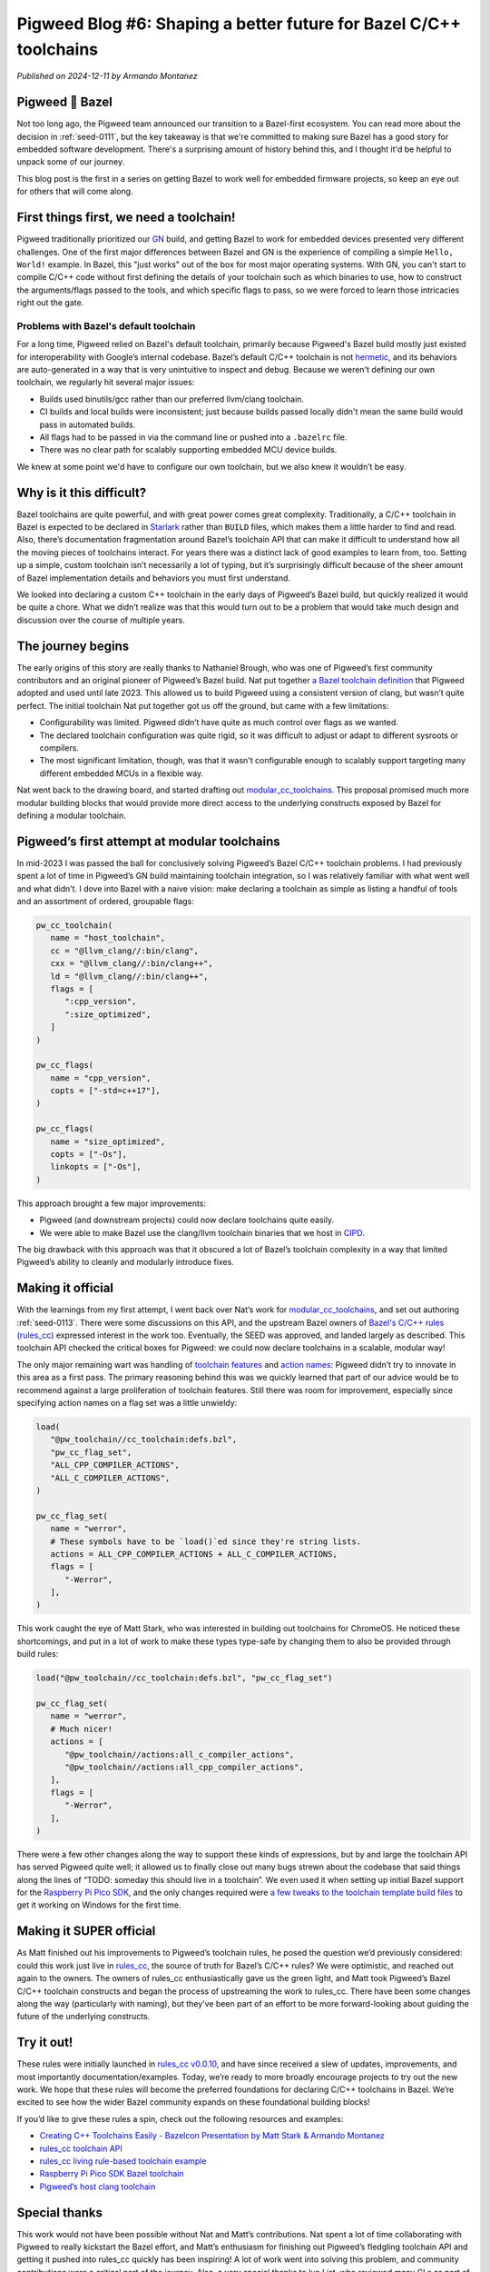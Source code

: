 .. _docs-blog-06-better-cpp-toolchains:

===================================================================
Pigweed Blog #6: Shaping a better future for Bazel C/C++ toolchains
===================================================================
*Published on 2024-12-11 by Armando Montanez*

----------------
Pigweed 💚 Bazel
----------------
Not too long ago, the Pigweed team announced our transition to a Bazel-first
ecosystem. You can read more about the decision in :ref:`seed-0111`, but the key
takeaway is that we're committed to making sure Bazel has a good story for
embedded software development. There's a surprising amount of history behind
this, and I thought it'd be helpful to unpack some of our journey.

This blog post is the first in a series on getting Bazel to work well for
embedded firmware projects, so keep an eye out for others that will come along.

----------------------------------------
First things first, we need a toolchain!
----------------------------------------
Pigweed traditionally prioritized our `GN <https://gn.googlesource.com/gn/>`__
build, and getting Bazel to work for embedded devices presented very different
challenges. One of the first major differences between Bazel and GN is the
experience of compiling a simple ``Hello, World!`` example. In Bazel, this "just
works" out of the box for most major operating systems. With GN, you can't start
to compile C/C++ code without first defining the details of your toolchain such
as which binaries to use, how to construct the arguments/flags passed to the
tools, and which specific flags to pass, so we were forced to learn those
intricacies right out the gate.

Problems with Bazel's default toolchain
=======================================
.. _hermetic: https://bazel.build/basics/hermeticity

For a long time, Pigweed relied on Bazel's default toolchain, primarily because
Pigweed's Bazel build mostly just existed for interoperability with Google’s
internal codebase. Bazel’s default C/C++ toolchain is not `hermetic`_, and its
behaviors are auto-generated in a way that is very unintuitive to inspect and
debug. Because we weren't defining our own toolchain, we regularly hit several
major issues:

* Builds used binutils/gcc rather than our preferred llvm/clang toolchain.
* CI builds and local builds were inconsistent; just because builds passed
  locally didn't mean the same build would pass in automated builds.
* All flags had to be passed in via the command line or pushed into a
  ``.bazelrc`` file.
* There was no clear path for scalably supporting embedded MCU device builds.

We knew at some point we'd have to configure our own toolchain, but we also knew
it wouldn’t be easy.

-------------------------
Why is it this difficult?
-------------------------
Bazel toolchains are quite powerful, and with great power comes great
complexity. Traditionally, a C/C++ toolchain in Bazel is expected to be declared
in `Starlark <https://bazel.build/rules/language>`__ rather than ``BUILD``
files, which makes them a little harder to find and read. Also, there’s
documentation fragmentation around Bazel’s toolchain API that can make it
difficult to understand how all the moving pieces of toolchains interact. For
years there was a distinct lack of good examples to learn from, too. Setting up
a simple, custom toolchain isn’t necessarily a lot of typing, but it’s
surprisingly difficult because of the sheer amount of Bazel implementation
details and behaviors you must first understand.

We looked into declaring a custom C++ toolchain in the early days of Pigweed’s
Bazel build, but quickly realized it would be quite a chore. What we didn’t
realize was that this would turn out to be a problem that would take much design
and discussion over the course of multiple years.

------------------
The journey begins
------------------
The early origins of this story are really thanks to Nathaniel Brough, who was
one of Pigweed’s first community contributors and an original pioneer of
Pigweed’s Bazel build. Nat put together
`a Bazel toolchain definition <https://github.com/bazelembedded/rules_cc_toolchain>`__
that Pigweed adopted and used until late 2023. This allowed us to build Pigweed
using a consistent version of clang, but wasn’t quite perfect. The initial
toolchain Nat put together got us off the ground, but came with a few
limitations:

* Configurability was limited. Pigweed didn’t have quite as much control over
  flags as we wanted.
* The declared toolchain configuration was quite rigid, so it was difficult to
  adjust or adapt to different sysroots or compilers.
* The most significant limitation, though, was that it wasn't configurable
  enough to scalably support targeting many different embedded MCUs in a flexible way.

Nat went back to the drawing board, and started drafting out
`modular_cc_toolchains <https://github.com/bazelembedded/modular_cc_toolchains>`__.
This proposal promised much more modular building blocks that would provide more
direct access to the underlying constructs exposed by Bazel for defining a
modular toolchain.

---------------------------------------------
Pigweed’s first attempt at modular toolchains
---------------------------------------------
In mid-2023 I was passed the ball for conclusively solving Pigweed’s Bazel C/C++
toolchain problems. I had previously spent a lot of time in Pigweed’s GN build
maintaining toolchain integration, so I was relatively familiar with what went
well and what didn’t. I dove into Bazel with a naive vision: make declaring a
toolchain as simple as listing a handful of tools and an assortment of ordered,
groupable flags:

.. code-block:: py

   pw_cc_toolchain(
      name = "host_toolchain",
      cc = "@llvm_clang//:bin/clang",
      cxx = "@llvm_clang//:bin/clang++",
      ld = "@llvm_clang//:bin/clang++",
      flags = [
         ":cpp_version",
         ":size_optimized",
      ]
   )

   pw_cc_flags(
      name = "cpp_version",
      copts = ["-std=c++17"],
   )

   pw_cc_flags(
      name = "size_optimized",
      copts = ["-Os"],
      linkopts = ["-Os"],
   )

This approach brought a few major improvements:

* Pigweed (and downstream projects) could now declare toolchains quite easily.
* We were able to make Bazel use the clang/llvm toolchain binaries that we host
  in `CIPD <https://chromium.googlesource.com/chromium/src/+/67.0.3396.27/docs/cipd.md>`__.

The big drawback with this approach was that it obscured a lot of Bazel’s
toolchain complexity in a way that limited Pigweed’s ability to cleanly and
modularly introduce fixes.

------------------
Making it official
------------------
With the learnings from my first attempt, I went back over Nat’s work for
`modular_cc_toolchains <https://github.com/bazelembedded/modular_cc_toolchains>`__,
and set out authoring :ref:`seed-0113`. There were some discussions on this API,
and the upstream Bazel owners of
`Bazel's C/C++ rules (rules_cc) <https://github.com/bazelbuild/rules_cc>`__
expressed interest in the work too. Eventually, the SEED was approved, and
landed largely as described. This toolchain API checked the critical boxes for
Pigweed: we could now declare toolchains in a scalable, modular way!

The only major remaining wart was handling of
`toolchain features <https://bazel.build/docs/cc-toolchain-config-reference#features>`__
and `action names <https://bazel.build/docs/cc-toolchain-config-reference#actions>`__\:
Pigweed didn’t try to innovate in this area as a first pass. The primary
reasoning behind this was we quickly learned that part of our advice would be to
recommend against a large proliferation of toolchain features. Still there was
room for improvement, especially since specifying action names on a flag set was
a little unwieldy:

.. code-block:: py

   load(
      "@pw_toolchain//cc_toolchain:defs.bzl",
      "pw_cc_flag_set",
      "ALL_CPP_COMPILER_ACTIONS",
      "ALL_C_COMPILER_ACTIONS",
   )

   pw_cc_flag_set(
      name = "werror",
      # These symbols have to be `load()`ed since they're string lists.
      actions = ALL_CPP_COMPILER_ACTIONS + ALL_C_COMPILER_ACTIONS,
      flags = [
         "-Werror",
      ],
   )

.. inclusive-language: disable

This work caught the eye of Matt Stark, who was interested in building out
toolchains for ChromeOS. He noticed these shortcomings, and put in a lot of work
to make these types type-safe by changing them to also be provided through build
rules:

.. inclusive-language: enable

.. code-block:: py

   load("@pw_toolchain//cc_toolchain:defs.bzl", "pw_cc_flag_set")

   pw_cc_flag_set(
      name = "werror",
      # Much nicer!
      actions = [
         "@pw_toolchain//actions:all_c_compiler_actions",
         "@pw_toolchain//actions:all_cpp_compiler_actions",
      ],
      flags = [
         "-Werror",
      ],
   )

.. todo-check: disable

There were a few other changes along the way to support these kinds of
expressions, but by and large the toolchain API has served Pigweed quite well;
it allowed us to finally close out many bugs strewn about the codebase that said
things along the lines of “TODO: someday this should live in a toolchain”. We
even used it when setting up initial Bazel support for the
`Raspberry Pi Pico SDK <https://github.com/raspberrypi/pico-sdk/>`__, and
the only changes required were
`a few tweaks to the toolchain template build files <http://pwrev.dev/194591>`__
to get it working on Windows for the first time.

.. todo-check: enable

.. inclusive-language: disable

------------------------
Making it SUPER official
------------------------
As Matt finished out his improvements to Pigweed’s toolchain rules, he posed the
question we’d previously considered: could this work just live in
`rules_cc <https://github.com/bazelbuild/rules_cc>`__, the source of truth for
Bazel’s C/C++ rules? We were optimistic, and reached out again to the owners.
The owners of rules_cc enthusiastically gave us the green light, and Matt took
Pigweed’s Bazel C/C++ toolchain constructs and began the process of upstreaming
the work to rules_cc. There have been some changes along the way (particularly
with naming), but they’ve been part of an effort to be more forward-looking
about guiding the future of the underlying constructs.

.. inclusive-language: enable

.. _module-pw_toolchain_bazel:

.. _module-pw_toolchain_bazel-get-started:

-----------
Try it out!
-----------
These rules were initially launched in
`rules_cc v0.0.10 <https://github.com/bazelbuild/rules_cc/releases/tag/0.0.10>`__,
and have since received a slew of updates, improvements, and most importantly
documentation/examples. Today, we’re ready to more broadly encourage projects to
try out the new work. We hope that these rules will become the preferred
foundations for declaring C/C++ toolchains in Bazel. We’re excited to see how
the wider Bazel community expands on these foundational building blocks!

If you’d like to give these rules a spin, check out the following resources and examples:

* `Creating C++ Toolchains Easily - Bazelcon Presentation by Matt Stark & Armando Montanez <https://www.youtube.com/watch?v=PVFU5kFyr8Y>`__
* `rules_cc toolchain API <https://github.com/bazelbuild/rules_cc/blob/main/docs/toolchain_api.md>`__
* `rules_cc living rule-based toolchain example <https://github.com/bazelbuild/rules_cc/tree/main/examples/rule_based_toolchain>`__
* `Raspberry Pi Pico SDK Bazel toolchain <https://github.com/raspberrypi/pico-sdk/blob/6587f5cc9a91ca7fef7ccf56420d465b88d8d398/bazel/toolchain/BUILD.bazel>`__
* `Pigweed’s host clang toolchain <https://cs.opensource.google/pigweed/pigweed/+/main:pw_toolchain/host_clang/BUILD.bazel>`__

--------------
Special thanks
--------------
This work would not have been possible without Nat and Matt’s contributions. Nat
spent a lot of time collaborating with Pigweed to really kickstart the Bazel
effort, and Matt’s enthusiasm for finishing out Pigweed’s fledgling toolchain
API and getting it pushed into rules_cc quickly has been inspiring! A lot of
work went into solving this problem, and community contributions were a critical
part of the journey. Also, a very special thanks to Ivo List, who reviewed many
CLs as part of moving the toolchain rules into rules_cc.

This has been an amazing journey, and I'm excited for a better future for
C/C++ toolchains in Bazel!
